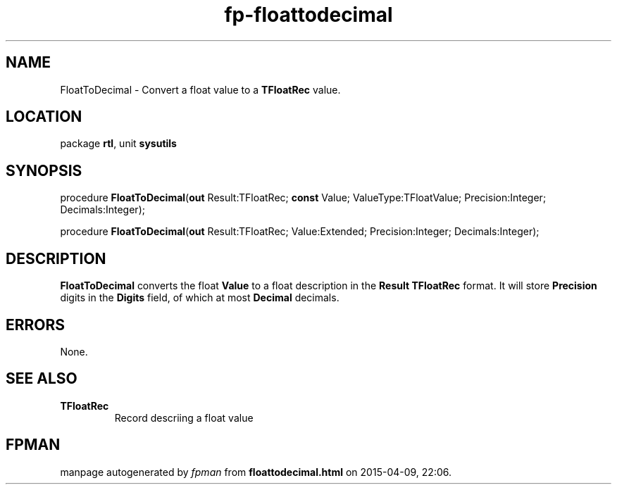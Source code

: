.\" file autogenerated by fpman
.TH "fp-floattodecimal" 3 "2014-03-14" "fpman" "Free Pascal Programmer's Manual"
.SH NAME
FloatToDecimal - Convert a float value to a \fBTFloatRec\fR value.
.SH LOCATION
package \fBrtl\fR, unit \fBsysutils\fR
.SH SYNOPSIS
procedure \fBFloatToDecimal\fR(\fBout\fR Result:TFloatRec; \fBconst\fR Value; ValueType:TFloatValue; Precision:Integer; Decimals:Integer);

procedure \fBFloatToDecimal\fR(\fBout\fR Result:TFloatRec; Value:Extended; Precision:Integer; Decimals:Integer);
.SH DESCRIPTION
\fBFloatToDecimal\fR converts the float \fBValue\fR to a float description in the \fBResult\fR \fBTFloatRec\fR format. It will store \fBPrecision\fR digits in the \fBDigits\fR field, of which at most \fBDecimal\fR decimals.


.SH ERRORS
None.


.SH SEE ALSO
.TP
.B TFloatRec
Record descriing a float value

.SH FPMAN
manpage autogenerated by \fIfpman\fR from \fBfloattodecimal.html\fR on 2015-04-09, 22:06.

